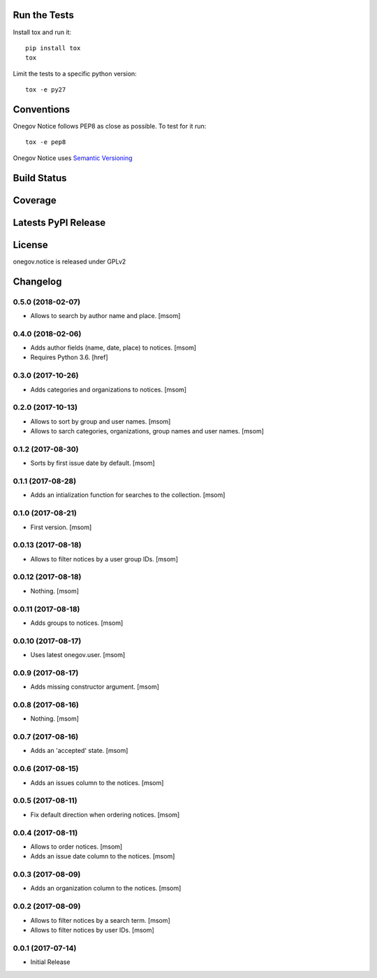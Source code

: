 

.. image:: https://raw.githubusercontent.com/OneGov/onegov.notice/master/docs/onegov.notice.png
  :alt: States

Run the Tests
-------------

Install tox and run it::

    pip install tox
    tox

Limit the tests to a specific python version::

    tox -e py27

Conventions
-----------

Onegov Notice follows PEP8 as close as possible. To test for it run::

    tox -e pep8

Onegov Notice uses `Semantic Versioning <http://semver.org/>`_

Build Status
------------

.. image:: https://travis-ci.org/OneGov/onegov.notice.png
  :target: https://travis-ci.org/OneGov/onegov.notice
  :alt: Build Status

Coverage
--------

.. image:: https://coveralls.io/repos/OneGov/onegov.notice/badge.png?branch=master
  :target: https://coveralls.io/r/OneGov/onegov.notice?branch=master
  :alt: Project Coverage

Latests PyPI Release
--------------------
.. image:: https://img.shields.io/pypi/v/onegov.notice.svg
  :target: https://pypi.python.org/pypi/onegov.notice
  :alt: Latest PyPI Release

License
-------
onegov.notice is released under GPLv2

Changelog
---------
0.5.0 (2018-02-07)
~~~~~~~~~~~~~~~~~~~

- Allows to search by author name and place.
  [msom]

0.4.0 (2018-02-06)
~~~~~~~~~~~~~~~~~~~

- Adds author fields (name, date, place) to notices.
  [msom]

- Requires Python 3.6.
  [href]

0.3.0 (2017-10-26)
~~~~~~~~~~~~~~~~~~~

- Adds categories and organizations to notices.
  [msom]

0.2.0 (2017-10-13)
~~~~~~~~~~~~~~~~~~~

- Allows to sort by group and user names.
  [msom]

- Allows to sarch categories, organizations, group names and user names.
  [msom]

0.1.2 (2017-08-30)
~~~~~~~~~~~~~~~~~~~

- Sorts by first issue date by default.
  [msom]

0.1.1 (2017-08-28)
~~~~~~~~~~~~~~~~~~~

- Adds an intialization function for searches to the collection.
  [msom]

0.1.0 (2017-08-21)
~~~~~~~~~~~~~~~~~~~

- First version.
  [msom]

0.0.13 (2017-08-18)
~~~~~~~~~~~~~~~~~~~

- Allows to filter notices by a user group IDs.
  [msom]

0.0.12 (2017-08-18)
~~~~~~~~~~~~~~~~~~~

- Nothing.
  [msom]

0.0.11 (2017-08-18)
~~~~~~~~~~~~~~~~~~~

- Adds groups to notices.
  [msom]

0.0.10 (2017-08-17)
~~~~~~~~~~~~~~~~~~~

- Uses latest onegov.user.
  [msom]

0.0.9 (2017-08-17)
~~~~~~~~~~~~~~~~~~~

- Adds missing constructor argument.
  [msom]

0.0.8 (2017-08-16)
~~~~~~~~~~~~~~~~~~~

- Nothing.
  [msom]

0.0.7 (2017-08-16)
~~~~~~~~~~~~~~~~~~~

- Adds an 'accepted' state.
  [msom]

0.0.6 (2017-08-15)
~~~~~~~~~~~~~~~~~~~

- Adds an issues column to the notices.
  [msom]

0.0.5 (2017-08-11)
~~~~~~~~~~~~~~~~~~~

- Fix default direction when ordering notices.
  [msom]

0.0.4 (2017-08-11)
~~~~~~~~~~~~~~~~~~~

- Allows to order notices.
  [msom]

- Adds an issue date column to the notices.
  [msom]

0.0.3 (2017-08-09)
~~~~~~~~~~~~~~~~~~~

- Adds an organization column to the notices.
  [msom]

0.0.2 (2017-08-09)
~~~~~~~~~~~~~~~~~~~

- Allows to filter notices by a search term.
  [msom]

- Allows to filter notices by user IDs.
  [msom]

0.0.1 (2017-07-14)
~~~~~~~~~~~~~~~~~~

- Initial Release


